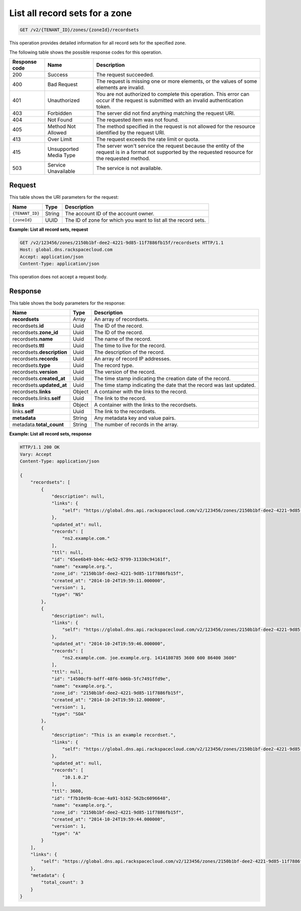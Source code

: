 .. _GET_listRecordsets_v2__account_id__zones__zone_id__recordsets_recordsets:

List all record sets for a zone
^^^^^^^^^^^^^^^^^^^^^^^^^^^^^^^^^^^^^^^^^^^^^^^^^^^^^^^^^^^^^^^^^^^^^^^^^^^^^^^^

.. code::

    GET /v2/{TENANT_ID}/zones/{zoneId}/recordsets
 
This operation provides detailed information for all record sets for the
specified zone.

The following table shows the possible response codes for this operation.

+---------+-----------------------+---------------------------------------------+
| Response| Name                  | Description                                 |
| code    |                       |                                             |
+=========+=======================+=============================================+
| 200     | Success               | The request succeeded.                      |
+---------+-----------------------+---------------------------------------------+
| 400     | Bad Request           | The request is missing one or more          |
|         |                       | elements, or the values of some elements    |
|         |                       | are invalid.                                |
+---------+-----------------------+---------------------------------------------+
| 401     | Unauthorized          | You are not authorized to complete this     |
|         |                       | operation. This error can occur if the      |
|         |                       | request is submitted with an invalid        |
|         |                       | authentication token.                       |
+---------+-----------------------+---------------------------------------------+
| 403     | Forbidden             | The server did not find anything matching   |
|         |                       | the request URI.                            |
+---------+-----------------------+---------------------------------------------+
| 404     | Not Found             | The requested item was not found.           |
+---------+-----------------------+---------------------------------------------+
| 405     | Method Not Allowed    | The method specified in the request is      |
|         |                       | not allowed for the resource identified by  |
|         |                       | the request URI.                            |
+---------+-----------------------+---------------------------------------------+
| 413     | Over Limit            | The request exceeds the rate limit or quota.|
+---------+-----------------------+---------------------------------------------+
| 415     | Unsupported Media     | The server won't service the                |
|         | Type                  | request because the entity of the request   |
|         |                       | is in a format not supported by the         |
|         |                       | requested resource for the requested        |
|         |                       | method.                                     |
+---------+-----------------------+---------------------------------------------+
| 503     | Service Unavailable   | The service is not available.               |
+---------+-----------------------+---------------------------------------------+

Request
""""""""""""""""

This table shows the URI parameters for the request:

+-----------------------+---------+---------------------------------------------+
| Name                  | Type    | Description                                 |
+=======================+=========+=============================================+
| ``{TENANT_ID}``       | ​String | The account ID of the account owner.        |
+-----------------------+---------+---------------------------------------------+
| ``{zoneId}``          | ​UUID   | The ID of zone for which you want to list   |
|                       |         | all the record sets.                        |
+-----------------------+---------+---------------------------------------------+

 
**Example: List all record sets, request**

.. code::  

    GET /v2/123456/zones/2150b1bf-dee2-4221-9d85-11f7886fb15f/recordsets HTTP/1.1
    Host: global.dns.rackspacecloud.com
    Accept: application/json
    Content-Type: application/json

This operation does not accept a request body.

Response
""""""""""""""""

This table shows the body parameters for the response:

+--------------------------------+----------------------+----------------------+
|Name                            |Type                  |Description           |
+================================+======================+======================+
|**recordsets**                  |Array                 |An array of           |
|                                |                      |recordsets.           |
+--------------------------------+----------------------+----------------------+
|recordsets.\ **id**             |Uuid                  |The ID of the         |
|                                |                      |record.               |
+--------------------------------+----------------------+----------------------+
|recordsets.\ **zone_id**        |Uuid                  |The ID of the record. |
+--------------------------------+----------------------+----------------------+
|recordsets.\ **name**           |Uuid                  |The name of the       |
|                                |                      |record.               |
+--------------------------------+----------------------+----------------------+
|recordsets.\ **ttl**            |Uuid                  |The time to live for  |
|                                |                      |the record.           |
+--------------------------------+----------------------+----------------------+
|recordsets.\ **description**    |Uuid                  |The description       |
|                                |                      |of the record.        |
+--------------------------------+----------------------+----------------------+
|recordsets.\ **records**        |Uuid                  |An array of record    |
|                                |                      |IP addresses.         |
+--------------------------------+----------------------+----------------------+
|recordsets.\ **type**           |Uuid                  |The record type.      |
+--------------------------------+----------------------+----------------------+
|recordsets.\ **version**        |Uuid                  |The version of the    |
|                                |                      |record.               |
+--------------------------------+----------------------+----------------------+
|recordsets.\ **created_at**     |Uuid                  |The time stamp        |
|                                |                      |indicating the        |
|                                |                      |creation date of the  |
|                                |                      |record.               |
+--------------------------------+----------------------+----------------------+
|recordsets.\ **updated_at**     |Uuid                  |The time stamp        |
|                                |                      |indicating the date   |
|                                |                      |that the record was   |
|                                |                      |last updated.         |
+--------------------------------+----------------------+----------------------+
|recordsets.\ **links**          |Object                |A container with the  |
|                                |                      |links to the record.  |
+--------------------------------+----------------------+----------------------+
|recordsets.links.\ **self**     |Uuid                  |The link to the       | 
|                                |                      |record.               |
+--------------------------------+----------------------+----------------------+
|**links**                       |Object                |A container with the  |
|                                |                      |links to the          |
|                                |                      |recordsets.           |
+--------------------------------+----------------------+----------------------+
|links.\ **self**                |Uuid                  |The link to the       |
|                                |                      |recordsets.           |
+--------------------------------+----------------------+----------------------+
|**metadata**                    |String                |Any metadata key and  |
|                                |                      |value pairs.          |
+--------------------------------+----------------------+----------------------+
|metadata.\ **total_count**      |String                |The number of records |
|                                |                      |in the array.         |
+--------------------------------+----------------------+----------------------+
 
**Example: List all record sets, response**

.. code::  

    HTTP/1.1 200 OK
    Vary: Accept
    Content-Type: application/json

    {
        "recordsets": [
            {
                "description": null,
                "links": {
                    "self": "https://global.dns.api.rackspacecloud.com/v2/123456/zones/2150b1bf-dee2-4221-9d85-11f7886fb15f/recordsets/65ee6b49-bb4c-4e52-9799-31330c94161f"
                },
                "updated_at": null,
                "records": [
                    "ns2.example.com."
                ],
                "ttl": null,
                "id": "65ee6b49-bb4c-4e52-9799-31330c94161f",
                "name": "example.org.",
                "zone_id": "2150b1bf-dee2-4221-9d85-11f7886fb15f",
                "created_at": "2014-10-24T19:59:11.000000",
                "version": 1,
                "type": "NS"
            },
            {
                "description": null,
                "links": {
                    "self": "https://global.dns.api.rackspacecloud.com/v2/123456/zones/2150b1bf-dee2-4221-9d85-11f7886fb15f/recordsets/14500cf9-bdff-48f6-b06b-5fc7491ffd9e"
                },
                "updated_at": "2014-10-24T19:59:46.000000",
                "records": [
                    "ns2.example.com. joe.example.org. 1414180785 3600 600 86400 3600"
                ],
                "ttl": null,
                "id": "14500cf9-bdff-48f6-b06b-5fc7491ffd9e",
                "name": "example.org.",
                "zone_id": "2150b1bf-dee2-4221-9d85-11f7886fb15f",
                "created_at": "2014-10-24T19:59:12.000000",
                "version": 1,
                "type": "SOA"
            },
            {
                "description": "This is an example recordset.",
                "links": {
                    "self": "https://global.dns.api.rackspacecloud.com/v2/123456/zones/2150b1bf-dee2-4221-9d85-11f7886fb15f/recordsets/f7b10e9b-0cae-4a91-b162-562bc6096648"
                },
                "updated_at": null,
                "records": [
                    "10.1.0.2"
                ],
                "ttl": 3600,
                "id": "f7b10e9b-0cae-4a91-b162-562bc6096648",
                "name": "example.org.",
                "zone_id": "2150b1bf-dee2-4221-9d85-11f7886fb15f",
                "created_at": "2014-10-24T19:59:44.000000",
                "version": 1,
                "type": "A"
            }
        ],
        "links": {
            "self": "https://global.dns.api.rackspacecloud.com/v2/123456/zones/2150b1bf-dee2-4221-9d85-11f7886fb15f/recordsets"
        },
        "metadata": {
            "total_count": 3
        }
    }

